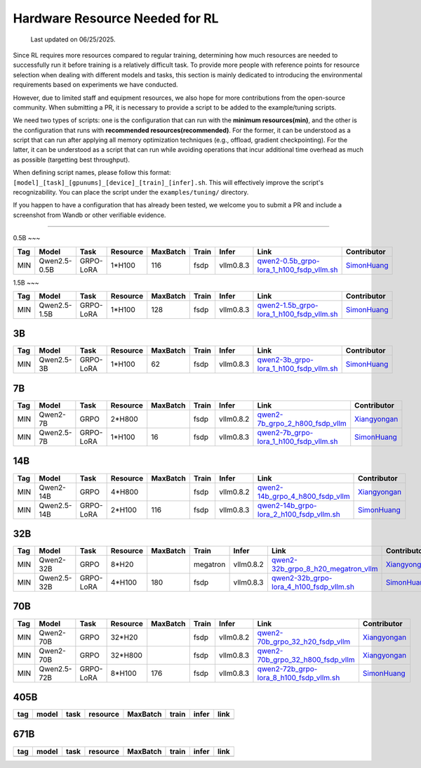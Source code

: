 Hardware Resource Needed for RL
===============================

  Last updated on 06/25/2025.

Since RL requires more resources compared to regular training, 
determining how much resources are needed to successfully run it before training 
is a relatively difficult task. To provide more people with reference points for 
resource selection when dealing with different models and tasks, this section is 
mainly dedicated to introducing the environmental requirements based on experiments 
we have conducted.

However, due to limited staff and equipment resources, we also hope for more 
contributions from the open-source community. When submitting a PR, it is necessary 
to provide a script to be added to the example/tuning scripts.

We need two types of scripts: one is the configuration that can run with the **minimum 
resources(min)**, and the other is the configuration that runs with **recommended resources(recommended)**. For the former, 
it can be understood as a script that can run after applying all memory optimization techniques 
(e.g., offload, gradient checkpointing). For the latter, it can be understood as a script that 
can run while avoiding operations that incur additional time overhead as much as possible (targetting best throughput).

When defining script names, please follow this format: 
``[model]_[task]_[gpunums]_[device]_[train]_[infer].sh``. This will effectively improve 
the script's recognizability. You can place the script under the ``examples/tuning/`` directory.

If you happen to have a configuration that has already been tested, we welcome you to submit 
a PR and include a screenshot from Wandb or other verifiable evidence.

----------------------------------------

0.5B
~~~

.. list-table::
    :widths: auto
    :header-rows: 1
    
    * - Tag
      - Model
      - Task
      - Resource
      - MaxBatch
      - Train
      - Infer
      - Link
      - Contributor
    * - MIN
      - Qwen2.5-0.5B
      - GRPO-LoRA
      - 1*H100
      - 116
      - fsdp
      - vllm0.8.3
      - `qwen2-0.5b_grpo-lora_1_h100_fsdp_vllm.sh <https://github.com/volcengine/verl/blob/main/examples/tuning/0.5b/qwen2-0.5b_grpo-lora_1_h100_fsdp_vllm.sh>`_
      - `SimonHuang <thelongestusernameofall@gmail.com>`_

1.5B
~~~

.. list-table::
    :widths: auto
    :header-rows: 1
    
    * - Tag
      - Model
      - Task
      - Resource
      - MaxBatch
      - Train
      - Infer
      - Link
      - Contributor
    * - MIN
      - Qwen2.5-1.5B
      - GRPO-LoRA
      - 1*H100
      - 128
      - fsdp
      - vllm0.8.3
      - `qwen2-1.5b_grpo-lora_1_h100_fsdp_vllm.sh <https://github.com/volcengine/verl/blob/main/examples/tuning/1.5b/qwen2-1.5b_grpo-lora_1_h100_fsdp_vllm.sh>`_
      - `SimonHuang <thelongestusernameofall@gmail.com>`_

3B
~~~

.. list-table::
    :widths: auto
    :header-rows: 1
    
    * - Tag
      - Model
      - Task
      - Resource
      - MaxBatch
      - Train
      - Infer
      - Link
      - Contributor
    * - MIN
      - Qwen2.5-3B
      - GRPO-LoRA
      - 1*H100
      - 62
      - fsdp
      - vllm0.8.3
      - `qwen2-3b_grpo-lora_1_h100_fsdp_vllm.sh <https://github.com/volcengine/verl/blob/main/examples/tuning/3b/qwen2-3b_grpo-lora_1_h100_fsdp_vllm.sh>`_
      - `SimonHuang <thelongestusernameofall@gmail.com>`_

7B
~~~

.. list-table::
    :widths: auto
    :header-rows: 1
    
    * - Tag
      - Model
      - Task
      - Resource
      - MaxBatch
      - Train
      - Infer
      - Link
      - Contributor
    * - MIN
      - Qwen2-7B
      - GRPO
      - 2*H800
      - \
      - fsdp
      - vllm0.8.2
      - `qwen2-7b_grpo_2_h800_fsdp_vllm <https://github.com/volcengine/verl/blob/main/examples/tuning/7b/qwen2-7b_grpo_2_h800_fsdp_vllm.sh>`_
      - `Xiangyongan <xiangyongan@bytedance.com>`_
    * - MIN
      - Qwen2.5-7B
      - GRPO-LoRA
      - 1*H100
      - 16
      - fsdp
      - vllm0.8.3
      - `qwen2-7b_grpo-lora_1_h100_fsdp_vllm.sh <https://github.com/volcengine/verl/blob/main/examples/tuning/7b/qwen2-7b_grpo-lora_1_h100_fsdp_vllm.sh>`_
      - `SimonHuang <thelongestusernameofall@gmail.com>`_

14B
~~~

.. list-table::
    :widths: auto
    :header-rows: 1
    
    * - Tag
      - Model
      - Task
      - Resource
      - MaxBatch
      - Train
      - Infer
      - Link
      - Contributor
    * - MIN
      - Qwen2-14B
      - GRPO
      - 4*H800
      - \
      - fsdp
      - vllm0.8.2
      - `qwen2-14b_grpo_4_h800_fsdp_vllm <https://github.com/volcengine/verl/blob/main/examples/tuning/14b/qwen2-14b_grpo_4_h800_fsdp_vllm.sh>`_
      - `Xiangyongan <xiangyongan@bytedance.com>`_
    * - MIN
      - Qwen2.5-14B
      - GRPO-LoRA
      - 2*H100
      - 116
      - fsdp
      - vllm0.8.3
      - `qwen2-14b_grpo-lora_2_h100_fsdp_vllm.sh <https://github.com/volcengine/verl/blob/main/examples/tuning/14b/qwen2-14b_grpo-lora_2_h100_fsdp_vllm.sh>`_
      - `SimonHuang <thelongestusernameofall@gmail.com>`_

32B
~~~

.. list-table::
    :widths: auto
    :header-rows: 1
    
    * - Tag
      - Model
      - Task
      - Resource
      - MaxBatch
      - Train
      - Infer
      - Link
      - Contributor
    * - MIN
      - Qwen2-32B
      - GRPO
      - 8*H20
      - \
      - megatron
      - vllm0.8.2
      - `qwen2-32b_grpo_8_h20_megatron_vllm <https://github.com/volcengine/verl/tree/main/examples/tuning/32b/qwen2_32B_grpo_8_h20_megatron_vllm.sh>`_
      - `Xiangyongan <xiangyongan@bytedance.com>`_
    * - MIN
      - Qwen2.5-32B
      - GRPO-LoRA
      - 4*H100
      - 180
      - fsdp
      - vllm0.8.3
      - `qwen2-32b_grpo-lora_4_h100_fsdp_vllm.sh <https://github.com/volcengine/verl/blob/main/examples/tuning/32b/qwen2-32b_grpo-lora_4_h100_fsdp_vllm.sh>`_
      - `SimonHuang <thelongestusernameofall@gmail.com>`_

70B
~~~

.. list-table::
    :widths: auto
    :header-rows: 1

    * - Tag
      - Model
      - Task
      - Resource
      - MaxBatch
      - Train
      - Infer
      - Link
      - Contributor
    * - MIN
      - Qwen2-70B
      - GRPO
      - 32*H20
      - \
      - fsdp
      - vllm0.8.2
      - `qwen2-70b_grpo_32_h20_fsdp_vllm <https://github.com/volcengine/verl/blob/main/examples/tuning/70b/qwen2-70b_grpo_32_h20_fsdp_vllm.sh>`_
      - `Xiangyongan <xiangyongan@bytedance.com>`_
    * - MIN
      - Qwen2-70B
      - GRPO
      - 32*H800
      - \
      - fsdp
      - vllm0.8.3
      - `qwen2-70b_grpo_32_h800_fsdp_vllm <https://github.com/volcengine/verl/blob/main/examples/tuning/70b/qwen2-70b_grpo_32_h800_fsdp_vllm.sh>`_
      - `Xiangyongan <xiangyongan@bytedance.com>`_
    * - MIN
      - Qwen2.5-72B
      - GRPO-LoRA
      - 8*H100
      - 176
      - fsdp
      - vllm0.8.3
      - `qwen2-72b_grpo-lora_8_h100_fsdp_vllm.sh <https://github.com/volcengine/verl/blob/main/examples/tuning/70b/qwen2-72b_grpo-lora_8_h100_fsdp_vllm.sh>`_
      - `SimonHuang <thelongestusernameofall@gmail.com>`_

405B
~~~~

.. table::
   :widths: auto

   ====== ====== ====== ======== ======== ====== ====== ======
   tag    model  task   resource MaxBatch train  infer  link
   ====== ====== ====== ======== ======== ====== ====== ======
   \      \      \        \        \      \      \
   ====== ====== ====== ======== ======== ====== ====== ======

671B
~~~~

.. table::
   :widths: auto

   ====== ====== ====== ======== ======== ====== ====== ======
   tag    model  task   resource MaxBatch train  infer  link
   ====== ====== ====== ======== ======== ====== ====== ======
   \      \      \        \        \      \      \
   ====== ====== ====== ======== ======== ====== ====== ======
